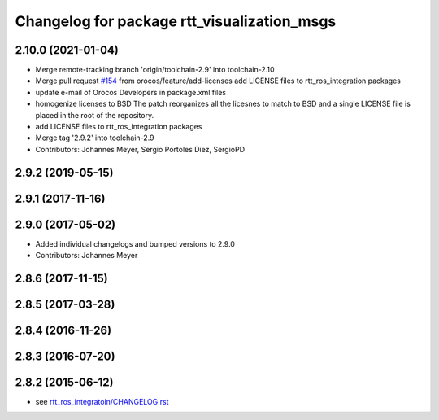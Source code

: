 ^^^^^^^^^^^^^^^^^^^^^^^^^^^^^^^^^^^^^^^^^^^^
Changelog for package rtt_visualization_msgs
^^^^^^^^^^^^^^^^^^^^^^^^^^^^^^^^^^^^^^^^^^^^

2.10.0 (2021-01-04)
-------------------
* Merge remote-tracking branch 'origin/toolchain-2.9' into toolchain-2.10
* Merge pull request `#154 <https://github.com/orocos/rtt_ros_integration/issues/154>`_ from orocos/feature/add-licenses
  add LICENSE files to rtt_ros_integration packages
* update e-mail of Orocos Developers in package.xml files
* homogenize licenses to BSD
  The patch reorganizes all the licesnes to match to BSD and a
  single LICENSE file is placed in the root of the repository.
* add LICENSE files to rtt_ros_integration packages
* Merge tag '2.9.2' into toolchain-2.9
* Contributors: Johannes Meyer, Sergio Portoles Diez, SergioPD

2.9.2 (2019-05-15)
------------------

2.9.1 (2017-11-16)
------------------

2.9.0 (2017-05-02)
------------------
* Added individual changelogs and bumped versions to 2.9.0
* Contributors: Johannes Meyer

2.8.6 (2017-11-15)
------------------

2.8.5 (2017-03-28)
------------------

2.8.4 (2016-11-26)
------------------

2.8.3 (2016-07-20)
------------------

2.8.2 (2015-06-12)
------------------
* see `rtt_ros_integratoin/CHANGELOG.rst <../rtt_ros_integration/CHANGELOG.rst>`_
